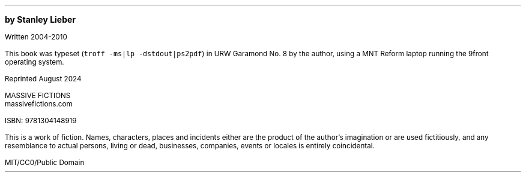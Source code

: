 .LP
\&
.sp |4.25i
.ps 10
.B
by Stanley Lieber
.R

.ps 8
Written 2004-2010

This book was typeset (\fCtroff -ms|lp -dstdout|ps2pdf\fP) in URW Garamond No. 8
by the author, using a MNT Reform laptop running the 9front operating system.

Reprinted August 2024

MASSIVE FICTIONS
.br
massivefictions.com

ISBN:\ 9781304148919

This is a work of fiction.  Names, characters, places and incidents
either are the product of the author's imagination or are used
fictitiously, and any resemblance to actual persons, living or dead,
businesses, companies, events or locales is entirely coincidental.

MIT/CC0/Public Domain
.ps 10
